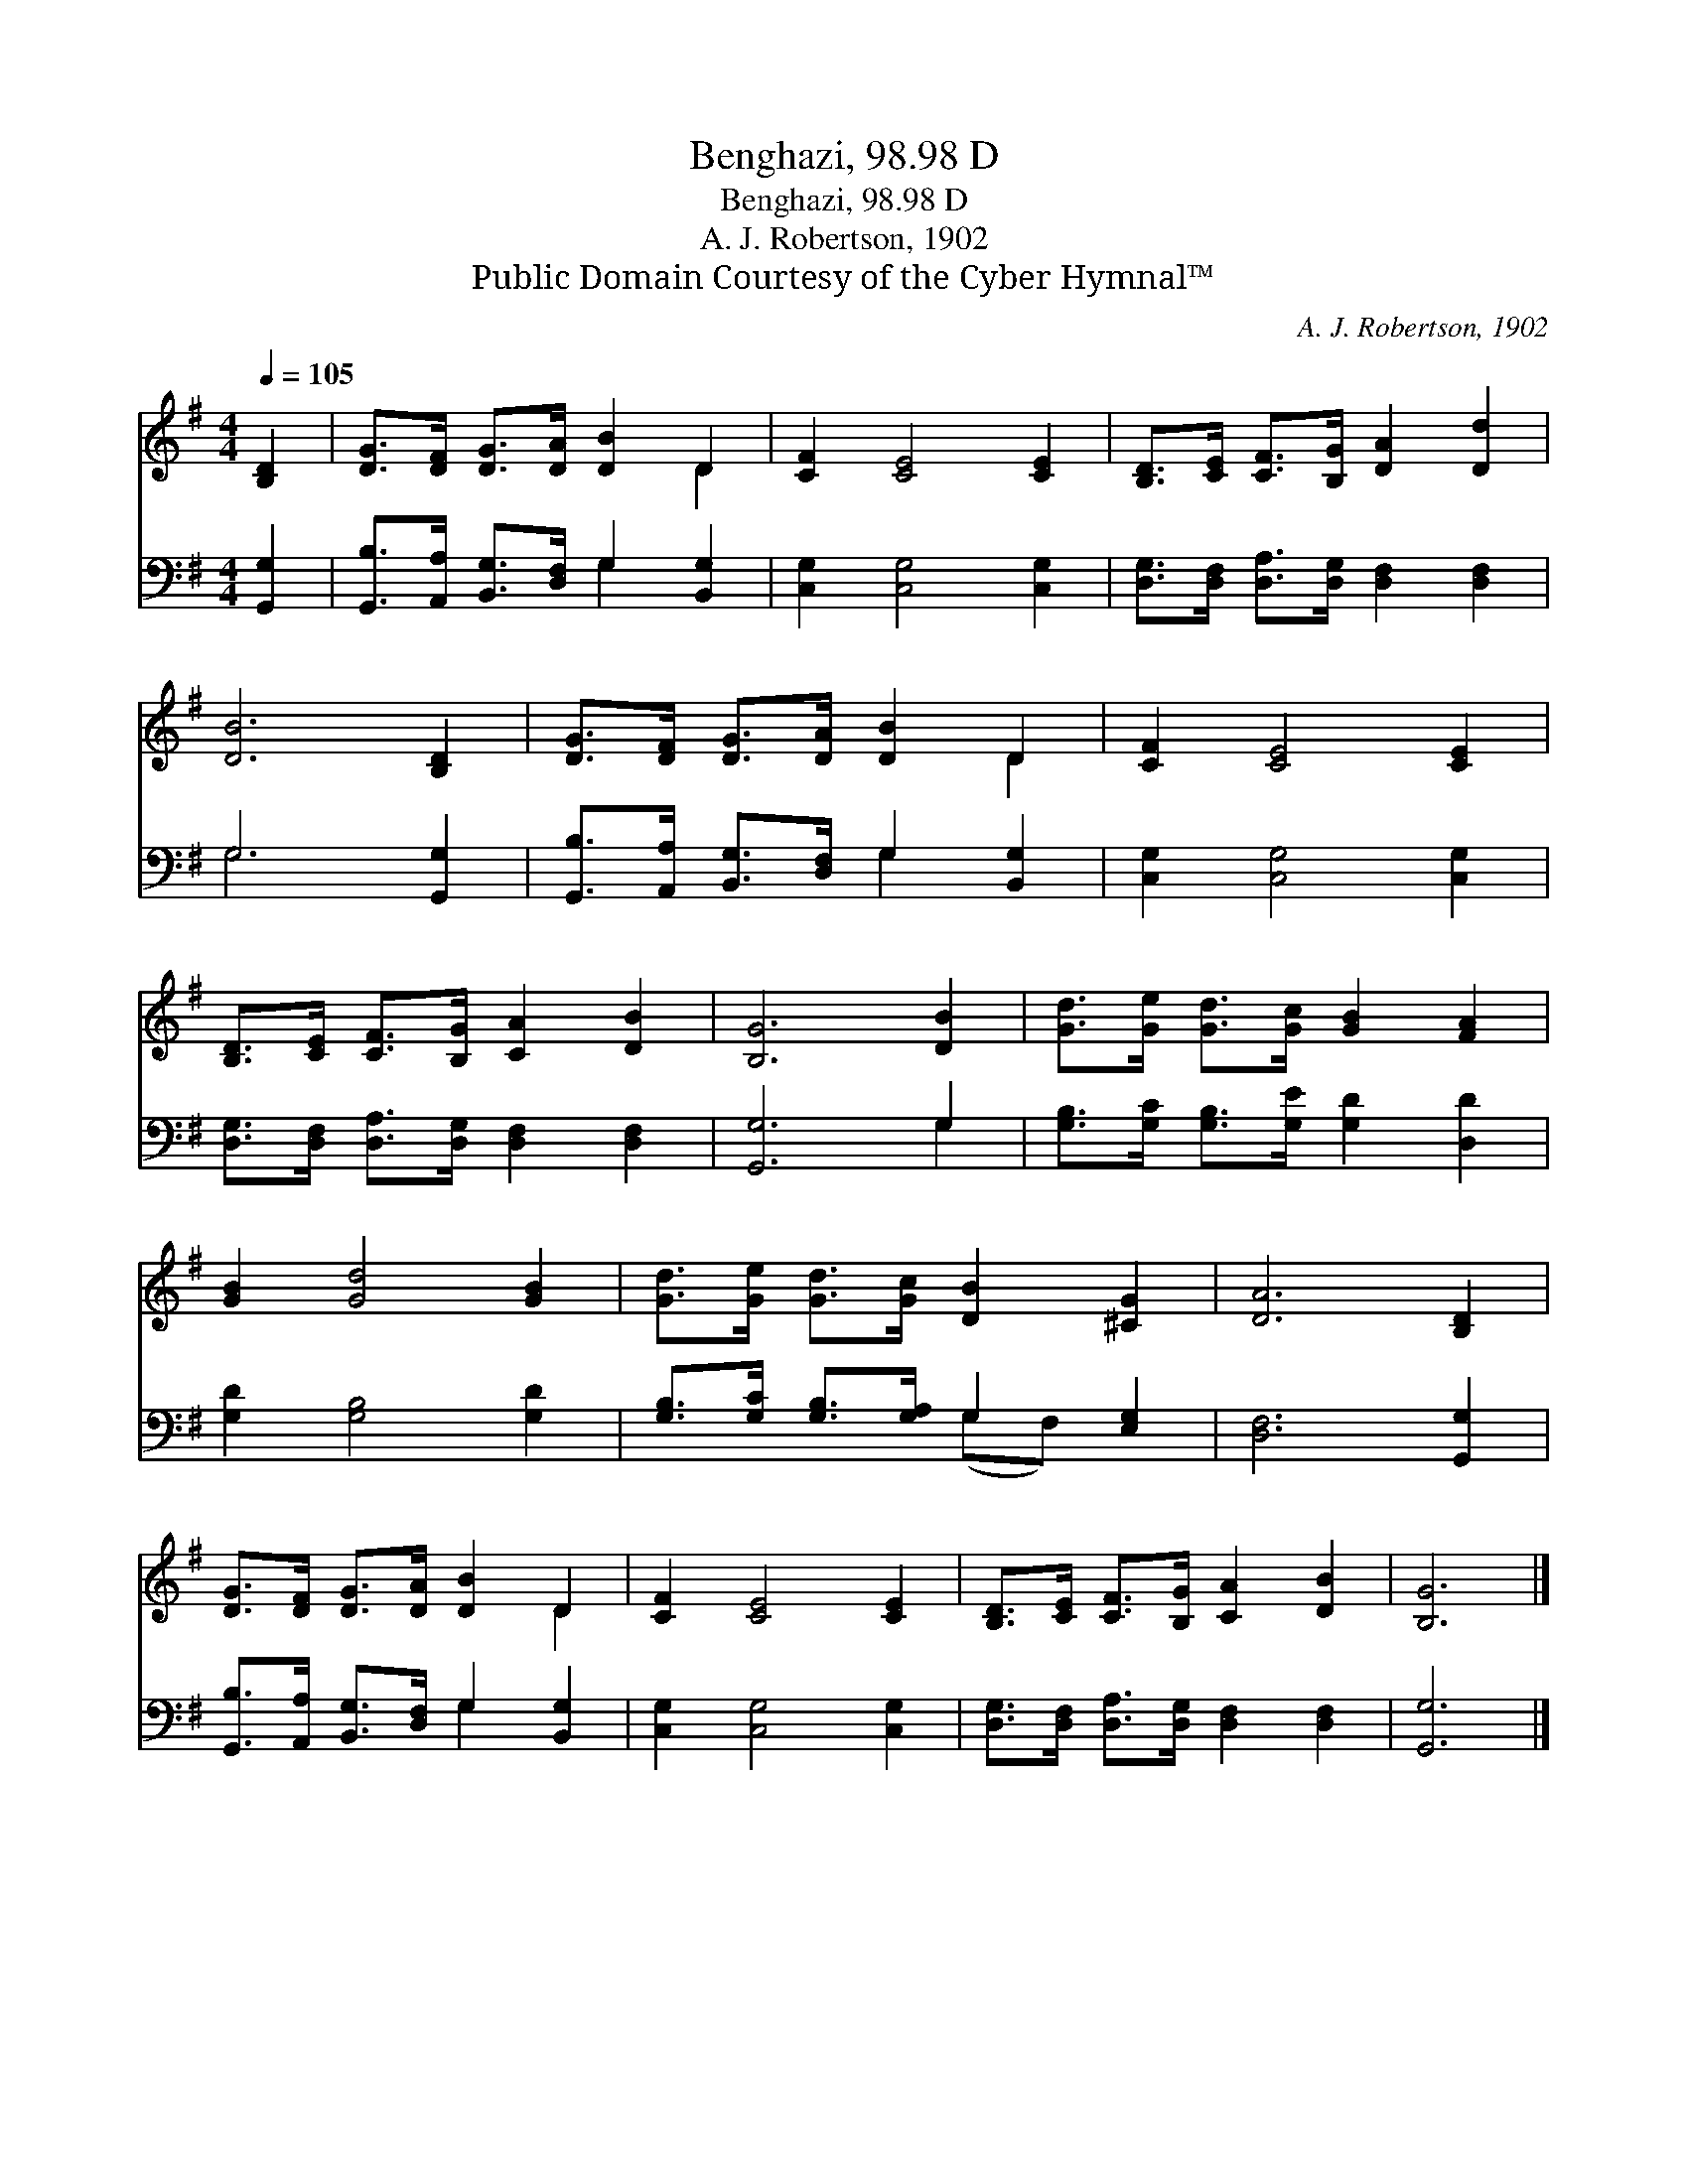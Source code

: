 X:1
T:Benghazi, 98.98 D
T:Benghazi, 98.98 D
T:A. J. Robertson, 1902
T:Public Domain Courtesy of the Cyber Hymnal™
C:A. J. Robertson, 1902
Z:Public Domain
Z:Courtesy of the Cyber Hymnal™
%%score ( 1 2 ) ( 3 4 )
L:1/8
Q:1/4=105
M:4/4
K:G
V:1 treble 
V:2 treble 
V:3 bass 
V:4 bass 
V:1
 [B,D]2 | [DG]>[DF] [DG]>[DA] [DB]2 D2 | [CF]2 [CE]4 [CE]2 | [B,D]>[CE] [CF]>[B,G] [DA]2 [Dd]2 | %4
 [DB]6 [B,D]2 | [DG]>[DF] [DG]>[DA] [DB]2 D2 | [CF]2 [CE]4 [CE]2 | %7
 [B,D]>[CE] [CF]>[B,G] [CA]2 [DB]2 | [B,G]6 [DB]2 | [Gd]>[Ge] [Gd]>[Gc] [GB]2 [FA]2 | %10
 [GB]2 [Gd]4 [GB]2 | [Gd]>[Ge] [Gd]>[Gc] [DB]2 [^CG]2 | [DA]6 [B,D]2 | %13
 [DG]>[DF] [DG]>[DA] [DB]2 D2 | [CF]2 [CE]4 [CE]2 | [B,D]>[CE] [CF]>[B,G] [CA]2 [DB]2 | [B,G]6 |] %17
V:2
 x2 | x6 D2 | x8 | x8 | x8 | x6 D2 | x8 | x8 | x8 | x8 | x8 | x8 | x8 | x6 D2 | x8 | x8 | x6 |] %17
V:3
 [G,,G,]2 | [G,,B,]>[A,,A,] [B,,G,]>[D,F,] G,2 [B,,G,]2 | [C,G,]2 [C,G,]4 [C,G,]2 | %3
 [D,G,]>[D,F,] [D,A,]>[D,G,] [D,F,]2 [D,F,]2 | G,6 [G,,G,]2 | %5
 [G,,B,]>[A,,A,] [B,,G,]>[D,F,] G,2 [B,,G,]2 | [C,G,]2 [C,G,]4 [C,G,]2 | %7
 [D,G,]>[D,F,] [D,A,]>[D,G,] [D,F,]2 [D,F,]2 | [G,,G,]6 G,2 | %9
 [G,B,]>[G,C] [G,B,]>[G,E] [G,D]2 [D,D]2 | [G,D]2 [G,B,]4 [G,D]2 | %11
 [G,B,]>[G,C] [G,B,]>[G,A,] G,2 [E,G,]2 | [D,F,]6 [G,,G,]2 | %13
 [G,,B,]>[A,,A,] [B,,G,]>[D,F,] G,2 [B,,G,]2 | [C,G,]2 [C,G,]4 [C,G,]2 | %15
 [D,G,]>[D,F,] [D,A,]>[D,G,] [D,F,]2 [D,F,]2 | [G,,G,]6 |] %17
V:4
 x2 | x4 G,2 x2 | x8 | x8 | G,6 x2 | x4 G,2 x2 | x8 | x8 | x6 G,2 | x8 | x8 | x4 (G,F,) x2 | x8 | %13
 x4 G,2 x2 | x8 | x8 | x6 |] %17

